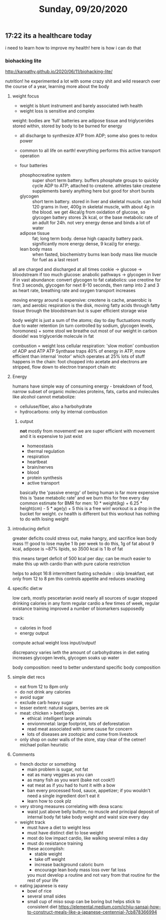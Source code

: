#+TITLE: Sunday, 09/20/2020
** 17:22 its a healthcare today
i need to learn how to improve my health! here is how i can do that

*** biohacking lite
http://karpathy.github.io/2020/06/11/biohacking-lite/

nutrition!
he experimented a lot with some crazy shit and wild research over the course of a year, learning more about the body
**** weight focus
- weight is blunt instrument and barely associated iwth health
- weight loss is sensitive and complex
weight: bodies are 'full'
batteries are adipose tissue and triglycerides stored within,
stored by body to be burned for energy
- all discharge to synthesize ATP from ADP; some also goes to redox power
- common to all life on earth! everything performs this active transport operation

- four batteries
  - phosphocreatine system :: super short term battery. buffers phosphate groups
    to quickly cycle ADP to ATP; attached to createne. athletes take createne supplements
    barely anything here but good for short bursts
  - glycogen :: short term battery. stored in liver and skeletal muscle. can hold 120 grams in liver, 400g in skeletal muscle, with about 4g in the blood. we get 4kcal/g from oxidation of glucose, so glycogen battery stores 2k kcal, or the base metabolic rate of an adult for 24h. not very energy dense and binds a lot of water
  - adipose tissue :: fat; long term body. dense high capacity battery pack. significantly more energy dense, 9 kcal/g for energy.
  - lean body mass :: when fasted, biochemistry burns lean body mass like muscle for fuel as a last resort

all are charged and discharged at all times
cookie -> glucose -> bloodstream
if too much glucose:
anabolic pathways -> glycogen in liver
if in vast abundance: convert glycogen to fat
catabolics:
use creotine for first 3 seconds, glycogen for next 8-10 seconds, then ramp into 2 and 3 as heart rate, breathing rate and oxygen transport increases

moving energy around is expensive: creotene is cache, anaerobic is ram, and aerobic respiration is the disk, moving fatty acids through fatty tissue through the bloodstream but is super efficient storage wise

body weight is just a sum of the atoms; day to day fluctuations mostly due to water retention (in turn controlled by sodium, glycogen levels, horomones) + some stool
we breathe out most of our weight in carbon dioxide! was triglyceride molecule in fat

combustion = weight loss
cellular respiration: 'slow motion' combustion of ADP and ATP
ATP Synthase traps 40% of energy in ATP, more efficient than internal 'motor' which operates at 25%
lots of stuff happens in the chain: foot chopped into acetate and electrons are stripped, flow down to electron transport chain etc

**** Energy
humans have simple way of consuming energy - breakdown of food, narrow subset of organic molecules
proteins, fats, carbs and molecules like alcohol
cannot metabolize:
- celluluse/fiber, also a harbohydrate
- hydrocarbons: only by internal combustion

***** output
*not* mostly from movement! we are super efficient with movement and it is expensive to just exist
- homeostasis
- thermal regulation
- respiration
- heartbeat
- brain/nerves
- blood
- protein synthesis
- active transport
basically the 'passive energy' of being human is far more expensive
this is 'base metabolic rate' and we burn this for free every day
common estimate for BMR for men: 10 * weight(kg) + 6.25 * height(cm) - 5 * age(y) + 5
this is a free win! workout is a drop in the bucket for weight. cv health is different but this workout has nothing to do with losing weight

**** introducing deficit
greater deficits could stress out, make hangry, and sacrifice lean body mass !!!
good to lose maybe 1 lb per week
to do this, 1g of fat about 9 kcal, adipose is ~87% lipids, so 3500 kcal is 1 lb of fat

this means target deficit of 500 kcal per day; can be much easier to make this up with cardio than with pure calorie restriction

helps to adopt 16:8 intermittent fasting schedule :: skip breakfast, eat only from 12 to 8 pm
this controls appetite and reduces snacking

**** specific diet:w

low carb, mostly pescetarian
avoid nearly all sources of sugar
stopped drinking calories in any form
regular cardio a few times of week, regular existance training
improved a number of biomarkers supposedly

track:
- calories in food
- energy output
compute actual weight loss input/output!

discrepancy varies iwth the amount of carbohydrates in diet
eating increases glycogen levels, glycogen soaks up water

body composition: need to better understand specific body composition
**** simple diet recs
- eat from 12 to 8pm only
- do not drink any calories
- avoid sugar
- exclude carb heavy sugar
- lesser extent: natural sugars, berries are ok
- meat: chicken > beef/pork
  + ethical: intelligent large animals
  + envionmnetal: large footprint, lots of deforestation
  + read meat associated with some cause for concern
  + lots of diseases are zootopic and come from livestock
- only shop on outer walls of the store, stay clear of the cetner! michael pollan heuristic
**** Comments
- french doctor or something
  - main problem is sugar, not fat
  - eat as many veggies as you can
  - as many fish as you want (bake not cook!!)
  - eat meat as if you had to hunt it with a bow
  - ban every processed food, sauce, appetizer; if you wouldn't need a single ingredient don't eat it
  - learn how to cook plz
- very strong measures correlating with dexa scans:
  - waist just above belly button; no muscle and principal deposit of internal body fat
    take body weight and waist size every day
- weight track
  - must have a diet to weight less
  - must have distinct diet to lose weight
  - most do low impact cardio, like walking several miles a day
  - must do resistance training
  - these accomplish:
    - stable weight
    - take off weight
    - increase background caloric burn
    - encourage lean body mass loss over fat loss
    you must develop a routine and not vary from that routine for the rest of your life
- eating japanese is easy
  - bowl of rice
  - several small sides
  - small cup of miso soup
    can be boring but helps stick to consistent diet https://elemental.medium.com/ichiju-sansai-how-to-construct-meals-like-a-japanese-centennial-7cb878366994
